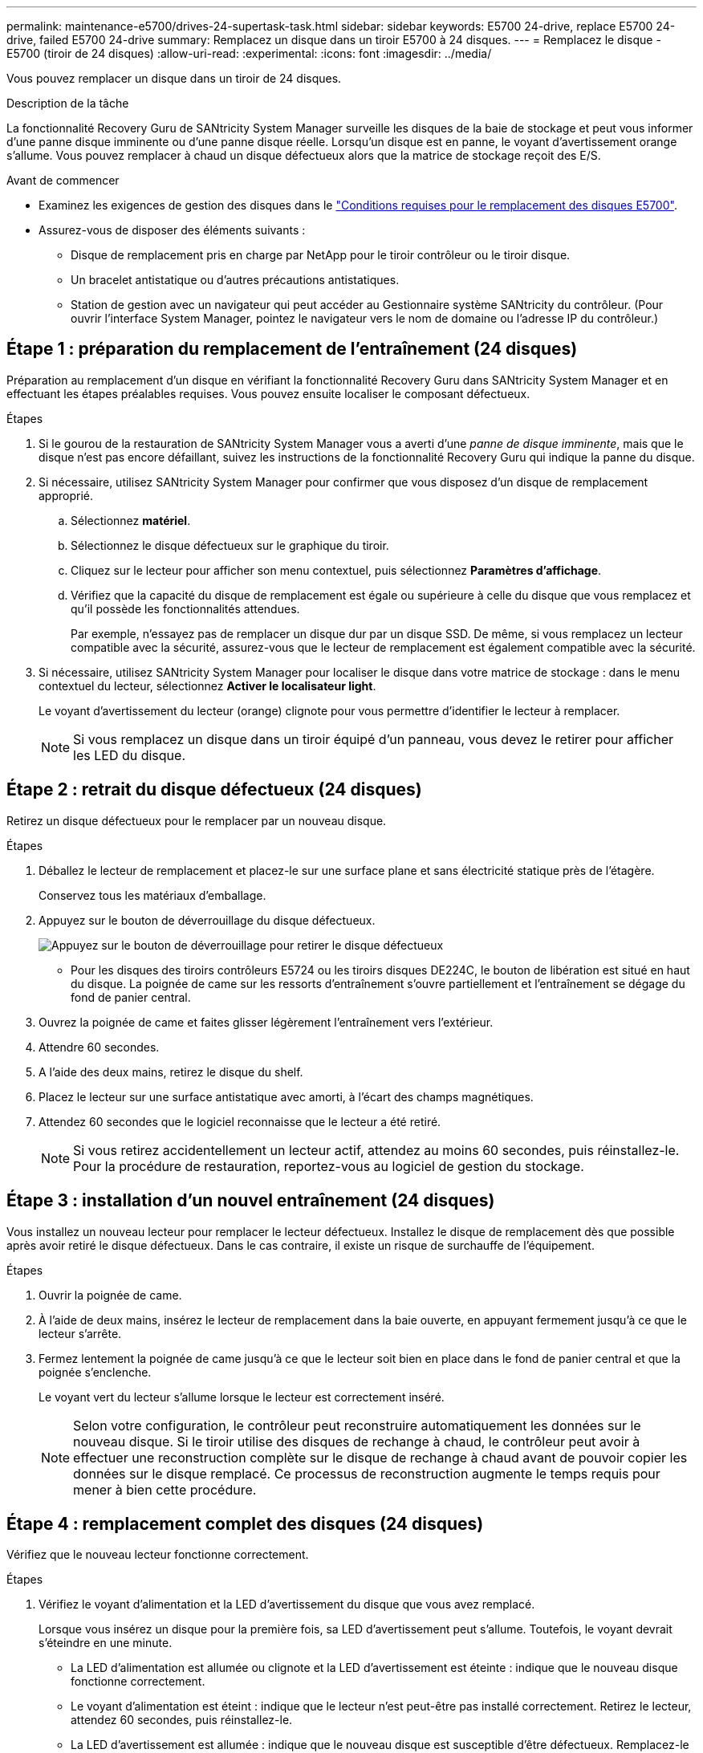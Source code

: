 ---
permalink: maintenance-e5700/drives-24-supertask-task.html 
sidebar: sidebar 
keywords: E5700 24-drive, replace E5700 24-drive, failed E5700 24-drive 
summary: Remplacez un disque dans un tiroir E5700 à 24 disques. 
---
= Remplacez le disque - E5700 (tiroir de 24 disques)
:allow-uri-read: 
:experimental: 
:icons: font
:imagesdir: ../media/


[role="lead"]
Vous pouvez remplacer un disque dans un tiroir de 24 disques.

.Description de la tâche
La fonctionnalité Recovery Guru de SANtricity System Manager surveille les disques de la baie de stockage et peut vous informer d'une panne disque imminente ou d'une panne disque réelle. Lorsqu'un disque est en panne, le voyant d'avertissement orange s'allume. Vous pouvez remplacer à chaud un disque défectueux alors que la matrice de stockage reçoit des E/S.

.Avant de commencer
* Examinez les exigences de gestion des disques dans le link:drives-overview-supertask-concept.html["Conditions requises pour le remplacement des disques E5700"].
* Assurez-vous de disposer des éléments suivants :
+
** Disque de remplacement pris en charge par NetApp pour le tiroir contrôleur ou le tiroir disque.
** Un bracelet antistatique ou d'autres précautions antistatiques.
** Station de gestion avec un navigateur qui peut accéder au Gestionnaire système SANtricity du contrôleur. (Pour ouvrir l'interface System Manager, pointez le navigateur vers le nom de domaine ou l'adresse IP du contrôleur.)






== Étape 1 : préparation du remplacement de l'entraînement (24 disques)

Préparation au remplacement d'un disque en vérifiant la fonctionnalité Recovery Guru dans SANtricity System Manager et en effectuant les étapes préalables requises. Vous pouvez ensuite localiser le composant défectueux.

.Étapes
. Si le gourou de la restauration de SANtricity System Manager vous a averti d'une _panne de disque imminente_, mais que le disque n'est pas encore défaillant, suivez les instructions de la fonctionnalité Recovery Guru qui indique la panne du disque.
. Si nécessaire, utilisez SANtricity System Manager pour confirmer que vous disposez d'un disque de remplacement approprié.
+
.. Sélectionnez *matériel*.
.. Sélectionnez le disque défectueux sur le graphique du tiroir.
.. Cliquez sur le lecteur pour afficher son menu contextuel, puis sélectionnez *Paramètres d'affichage*.
.. Vérifiez que la capacité du disque de remplacement est égale ou supérieure à celle du disque que vous remplacez et qu'il possède les fonctionnalités attendues.
+
Par exemple, n'essayez pas de remplacer un disque dur par un disque SSD. De même, si vous remplacez un lecteur compatible avec la sécurité, assurez-vous que le lecteur de remplacement est également compatible avec la sécurité.



. Si nécessaire, utilisez SANtricity System Manager pour localiser le disque dans votre matrice de stockage : dans le menu contextuel du lecteur, sélectionnez *Activer le localisateur light*.
+
Le voyant d'avertissement du lecteur (orange) clignote pour vous permettre d'identifier le lecteur à remplacer.

+

NOTE: Si vous remplacez un disque dans un tiroir équipé d'un panneau, vous devez le retirer pour afficher les LED du disque.





== Étape 2 : retrait du disque défectueux (24 disques)

Retirez un disque défectueux pour le remplacer par un nouveau disque.

.Étapes
. Déballez le lecteur de remplacement et placez-le sur une surface plane et sans électricité statique près de l'étagère.
+
Conservez tous les matériaux d'emballage.

. Appuyez sur le bouton de déverrouillage du disque défectueux.
+
image::../media/drw_drive_latch_maint-e5700.gif[Appuyez sur le bouton de déverrouillage pour retirer le disque défectueux]

+
** Pour les disques des tiroirs contrôleurs E5724 ou les tiroirs disques DE224C, le bouton de libération est situé en haut du disque. La poignée de came sur les ressorts d'entraînement s'ouvre partiellement et l'entraînement se dégage du fond de panier central.


. Ouvrez la poignée de came et faites glisser légèrement l'entraînement vers l'extérieur.
. Attendre 60 secondes.
. A l'aide des deux mains, retirez le disque du shelf.
. Placez le lecteur sur une surface antistatique avec amorti, à l'écart des champs magnétiques.
. Attendez 60 secondes que le logiciel reconnaisse que le lecteur a été retiré.
+

NOTE: Si vous retirez accidentellement un lecteur actif, attendez au moins 60 secondes, puis réinstallez-le. Pour la procédure de restauration, reportez-vous au logiciel de gestion du stockage.





== Étape 3 : installation d'un nouvel entraînement (24 disques)

Vous installez un nouveau lecteur pour remplacer le lecteur défectueux. Installez le disque de remplacement dès que possible après avoir retiré le disque défectueux. Dans le cas contraire, il existe un risque de surchauffe de l'équipement.

.Étapes
. Ouvrir la poignée de came.
. À l'aide de deux mains, insérez le lecteur de remplacement dans la baie ouverte, en appuyant fermement jusqu'à ce que le lecteur s'arrête.
. Fermez lentement la poignée de came jusqu'à ce que le lecteur soit bien en place dans le fond de panier central et que la poignée s'enclenche.
+
Le voyant vert du lecteur s'allume lorsque le lecteur est correctement inséré.

+

NOTE: Selon votre configuration, le contrôleur peut reconstruire automatiquement les données sur le nouveau disque. Si le tiroir utilise des disques de rechange à chaud, le contrôleur peut avoir à effectuer une reconstruction complète sur le disque de rechange à chaud avant de pouvoir copier les données sur le disque remplacé. Ce processus de reconstruction augmente le temps requis pour mener à bien cette procédure.





== Étape 4 : remplacement complet des disques (24 disques)

Vérifiez que le nouveau lecteur fonctionne correctement.

.Étapes
. Vérifiez le voyant d'alimentation et la LED d'avertissement du disque que vous avez remplacé.
+
Lorsque vous insérez un disque pour la première fois, sa LED d'avertissement peut s'allume. Toutefois, le voyant devrait s'éteindre en une minute.

+
** La LED d'alimentation est allumée ou clignote et la LED d'avertissement est éteinte : indique que le nouveau disque fonctionne correctement.
** Le voyant d'alimentation est éteint : indique que le lecteur n'est peut-être pas installé correctement. Retirez le lecteur, attendez 60 secondes, puis réinstallez-le.
** La LED d'avertissement est allumée : indique que le nouveau disque est susceptible d'être défectueux. Remplacez-le par un autre lecteur neuf.


. Si le gourou de la restauration de SANtricity System Manager affiche toujours un problème, sélectionnez *revérifier* pour vous assurer que le problème a été résolu.
. Si le gourou de la restauration indique que la reconstruction du disque n'a pas démarré automatiquement, lancer la reconstruction manuellement, comme suit :
+

NOTE: Effectuez cette opération uniquement lorsque vous y êtes invité par le support technique ou le gourou de la restauration

+
.. Sélectionnez *matériel*.
.. Cliquez sur le lecteur que vous avez remplacé.
.. Dans le menu contextuel du lecteur, sélectionnez *reconstruire*.
.. Confirmez que vous souhaitez effectuer cette opération.
+
Une fois la reconstruction du disque terminée, le groupe de volumes est à l'état optimal.



. Si nécessaire, réinstallez le cadre.
. Retournez la pièce défectueuse à NetApp, tel que décrit dans les instructions RMA (retour de matériel) fournies avec le kit.


.Et la suite ?
Le remplacement de votre disque est terminé. Vous pouvez reprendre les opérations normales.
